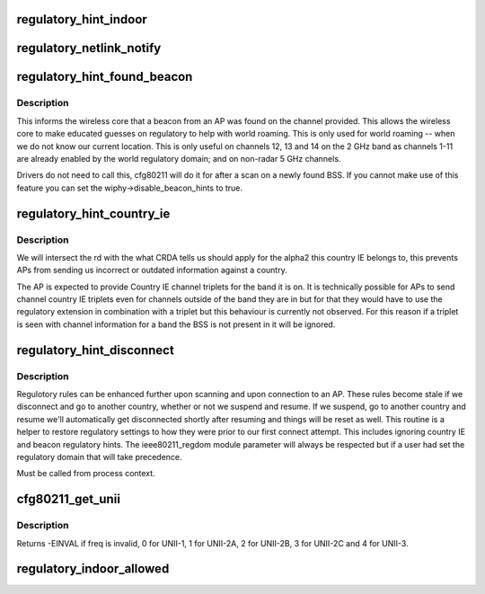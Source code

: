 .. -*- coding: utf-8; mode: rst -*-
.. src-file: net/wireless/reg.h

.. _`regulatory_hint_indoor`:

regulatory_hint_indoor
======================

.. c:function:: int regulatory_hint_indoor(bool is_indoor, u32 portid)

    hint operation in indoor env. or not

    :param bool is_indoor:
        if true indicates that user space thinks that the
        device is operating in an indoor environment.

    :param u32 portid:
        the netlink port ID on which the hint was given.

.. _`regulatory_netlink_notify`:

regulatory_netlink_notify
=========================

.. c:function:: void regulatory_netlink_notify(u32 portid)

    notify on released netlink socket

    :param u32 portid:
        the netlink socket port ID

.. _`regulatory_hint_found_beacon`:

regulatory_hint_found_beacon
============================

.. c:function:: int regulatory_hint_found_beacon(struct wiphy *wiphy, struct ieee80211_channel *beacon_chan, gfp_t gfp)

    hints a beacon was found on a channel

    :param struct wiphy \*wiphy:
        the wireless device where the beacon was found on

    :param struct ieee80211_channel \*beacon_chan:
        the channel on which the beacon was found on

    :param gfp_t gfp:
        context flags

.. _`regulatory_hint_found_beacon.description`:

Description
-----------

This informs the wireless core that a beacon from an AP was found on
the channel provided. This allows the wireless core to make educated
guesses on regulatory to help with world roaming. This is only used for
world roaming -- when we do not know our current location. This is
only useful on channels 12, 13 and 14 on the 2 GHz band as channels
1-11 are already enabled by the world regulatory domain; and on
non-radar 5 GHz channels.

Drivers do not need to call this, cfg80211 will do it for after a scan
on a newly found BSS. If you cannot make use of this feature you can
set the wiphy->disable_beacon_hints to true.

.. _`regulatory_hint_country_ie`:

regulatory_hint_country_ie
==========================

.. c:function:: void regulatory_hint_country_ie(struct wiphy *wiphy, enum nl80211_band band, const u8 *country_ie, u8 country_ie_len)

    hints a country IE as a regulatory domain

    :param struct wiphy \*wiphy:
        the wireless device giving the hint (used only for reporting
        conflicts)

    :param enum nl80211_band band:
        the band on which the country IE was received on. This determines
        the band we'll process the country IE channel triplets for.

    :param const u8 \*country_ie:
        pointer to the country IE

    :param u8 country_ie_len:
        length of the country IE

.. _`regulatory_hint_country_ie.description`:

Description
-----------

We will intersect the rd with the what CRDA tells us should apply
for the alpha2 this country IE belongs to, this prevents APs from
sending us incorrect or outdated information against a country.

The AP is expected to provide Country IE channel triplets for the
band it is on. It is technically possible for APs to send channel
country IE triplets even for channels outside of the band they are
in but for that they would have to use the regulatory extension
in combination with a triplet but this behaviour is currently
not observed. For this reason if a triplet is seen with channel
information for a band the BSS is not present in it will be ignored.

.. _`regulatory_hint_disconnect`:

regulatory_hint_disconnect
==========================

.. c:function:: void regulatory_hint_disconnect( void)

    informs all devices have been disconneted

    :param  void:
        no arguments

.. _`regulatory_hint_disconnect.description`:

Description
-----------

Regulotory rules can be enhanced further upon scanning and upon
connection to an AP. These rules become stale if we disconnect
and go to another country, whether or not we suspend and resume.
If we suspend, go to another country and resume we'll automatically
get disconnected shortly after resuming and things will be reset as well.
This routine is a helper to restore regulatory settings to how they were
prior to our first connect attempt. This includes ignoring country IE and
beacon regulatory hints. The ieee80211_regdom module parameter will always
be respected but if a user had set the regulatory domain that will take
precedence.

Must be called from process context.

.. _`cfg80211_get_unii`:

cfg80211_get_unii
=================

.. c:function:: int cfg80211_get_unii(int freq)

    get the U-NII band for the frequency

    :param int freq:
        the frequency for which we want to get the UNII band.
        Get a value specifying the U-NII band frequency belongs to.
        U-NII bands are defined by the FCC in C.F.R 47 part 15.

.. _`cfg80211_get_unii.description`:

Description
-----------

Returns -EINVAL if freq is invalid, 0 for UNII-1, 1 for UNII-2A,
2 for UNII-2B, 3 for UNII-2C and 4 for UNII-3.

.. _`regulatory_indoor_allowed`:

regulatory_indoor_allowed
=========================

.. c:function:: bool regulatory_indoor_allowed( void)

    is indoor operation allowed

    :param  void:
        no arguments

.. This file was automatic generated / don't edit.

